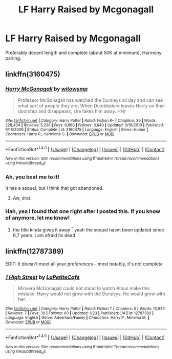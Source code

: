 #+TITLE: LF Harry Raised by Mcgonagall

* LF Harry Raised by Mcgonagall
:PROPERTIES:
:Author: MindForgedManacle
:Score: 1
:DateUnix: 1517445027.0
:DateShort: 2018-Feb-01
:FlairText: Request
:END:
Preferably decent length and complete (about 50K at minimum), Harmony pairing.


** linkffn(3160475)
:PROPERTIES:
:Author: natus92
:Score: 3
:DateUnix: 1517446361.0
:DateShort: 2018-Feb-01
:END:

*** [[http://www.fanfiction.net/s/3160475/1/][*/Harry McGonagall/*]] by [[https://www.fanfiction.net/u/983103/witowsmp][/witowsmp/]]

#+begin_quote
  Professor McGonagall has watched the Dursleys all day and can see what sort of people they are. When Dumbledore leaves Harry on their doorstep and disappears, she takes him away. HHr
#+end_quote

^{/Site/: [[http://www.fanfiction.net/][fanfiction.net]] *|* /Category/: Harry Potter *|* /Rated/: Fiction K+ *|* /Chapters/: 39 *|* /Words/: 228,434 *|* /Reviews/: 5,238 *|* /Favs/: 6,660 *|* /Follows/: 3,640 *|* /Updated/: 3/16/2010 *|* /Published/: 9/18/2006 *|* /Status/: Complete *|* /id/: 3160475 *|* /Language/: English *|* /Genre/: Humor *|* /Characters/: Harry P., Hermione G. *|* /Download/: [[http://www.ff2ebook.com/old/ffn-bot/index.php?id=3160475&source=ff&filetype=epub][EPUB]] or [[http://www.ff2ebook.com/old/ffn-bot/index.php?id=3160475&source=ff&filetype=mobi][MOBI]]}

--------------

*FanfictionBot*^{1.4.0} *|* [[[https://github.com/tusing/reddit-ffn-bot/wiki/Usage][Usage]]] | [[[https://github.com/tusing/reddit-ffn-bot/wiki/Changelog][Changelog]]] | [[[https://github.com/tusing/reddit-ffn-bot/issues/][Issues]]] | [[[https://github.com/tusing/reddit-ffn-bot/][GitHub]]] | [[[https://www.reddit.com/message/compose?to=tusing][Contact]]]

^{/New in this version: Slim recommendations using/ ffnbot!slim! /Thread recommendations using/ linksub(thread_id)!}
:PROPERTIES:
:Author: FanfictionBot
:Score: 2
:DateUnix: 1517446385.0
:DateShort: 2018-Feb-01
:END:


*** Ah, you beat me to it!

It has a sequel, but I think that got abandoned.
:PROPERTIES:
:Author: ValerianCandy
:Score: 1
:DateUnix: 1517446783.0
:DateShort: 2018-Feb-01
:END:

**** Aw, drat.
:PROPERTIES:
:Author: MindForgedManacle
:Score: 1
:DateUnix: 1517446875.0
:DateShort: 2018-Feb-01
:END:


*** Hah, yea I found that one right after I posted this. If you know of anymore, let me know!
:PROPERTIES:
:Author: MindForgedManacle
:Score: 1
:DateUnix: 1517446898.0
:DateShort: 2018-Feb-01
:END:

**** the title kinda gives it away ^{^} yeah the sequel hasnt been updated since 6,7 years. i am afraid its dead
:PROPERTIES:
:Author: natus92
:Score: 1
:DateUnix: 1517448305.0
:DateShort: 2018-Feb-01
:END:


** linkffn(12787389)

EDIT: It doesn't meet all your preferences -- most notably, it's not complete
:PROPERTIES:
:Author: MagicHeadset
:Score: 2
:DateUnix: 1517511025.0
:DateShort: 2018-Feb-01
:END:

*** [[http://www.fanfiction.net/s/12787389/1/][*/1 High Street/*]] by [[https://www.fanfiction.net/u/7928395/LaPetiteCafe][/LaPetiteCafe/]]

#+begin_quote
  Minvera McGonagall could not stand to watch Albus make this mistake. Harry would not grow with the Dursleys. He would grow with her.
#+end_quote

^{/Site/: [[http://www.fanfiction.net/][fanfiction.net]] *|* /Category/: Harry Potter *|* /Rated/: Fiction T *|* /Chapters/: 5 *|* /Words/: 13,933 *|* /Reviews/: 7 *|* /Favs/: 30 *|* /Follows/: 60 *|* /Updated/: 1/23 *|* /Published/: 1/4 *|* /id/: 12787389 *|* /Language/: English *|* /Genre/: Adventure/Family *|* /Characters/: Harry P., Minerva M. *|* /Download/: [[http://www.ff2ebook.com/old/ffn-bot/index.php?id=12787389&source=ff&filetype=epub][EPUB]] or [[http://www.ff2ebook.com/old/ffn-bot/index.php?id=12787389&source=ff&filetype=mobi][MOBI]]}

--------------

*FanfictionBot*^{1.4.0} *|* [[[https://github.com/tusing/reddit-ffn-bot/wiki/Usage][Usage]]] | [[[https://github.com/tusing/reddit-ffn-bot/wiki/Changelog][Changelog]]] | [[[https://github.com/tusing/reddit-ffn-bot/issues/][Issues]]] | [[[https://github.com/tusing/reddit-ffn-bot/][GitHub]]] | [[[https://www.reddit.com/message/compose?to=tusing][Contact]]]

^{/New in this version: Slim recommendations using/ ffnbot!slim! /Thread recommendations using/ linksub(thread_id)!}
:PROPERTIES:
:Author: FanfictionBot
:Score: 1
:DateUnix: 1517511032.0
:DateShort: 2018-Feb-01
:END:
